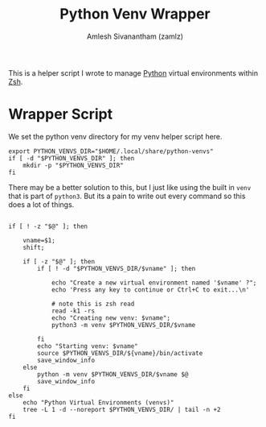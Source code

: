 :PROPERTIES:
:ID:       cc7d9ff0-7de7-4d18-8ffc-e9b4d7fa2c56
:END:
#+TITLE: Python Venv Wrapper
#+AUTHOR: Amlesh Sivanantham (zamlz)
#+CREATED: [2021-05-02 Sun 12:53]
#+LAST_MODIFIED: [2021-11-03 Wed 08:56:19]
#+filetags: :PROGRAMMING:CONFIG SOFTWARE:

This is a helper script I wrote to manage [[id:793b435f-ac8c-4140-a6f3-bb4b5575412a][Python]] virtual environments within [[id:be81e6a6-e2cf-489c-b563-5452c27a3382][Zsh]].

* Wrapper Script
:PROPERTIES:
:header-args:shell: :tangle ~/.config/zsh/functions/venv :mkdirp yes :comments both :shebang #!/bin/zsh
:END:

We set the python venv directory for my venv helper script here.

#+begin_src shell
export PYTHON_VENVS_DIR="$HOME/.local/share/python-venvs"
if [ -d "$PYTHON_VENVS_DIR" ]; then
    mkdir -p "$PYTHON_VENVS_DIR"
fi
#+end_src

There may be a better solution to this, but I just like using the built in =venv= that is part of =python3=. But its a pain to write out every command so this does a lot of things.

#+begin_src shell

if [ ! -z "$@" ]; then

    vname=$1;
    shift;

    if [ -z "$@" ]; then
        if [ ! -d "$PYTHON_VENVS_DIR/$vname" ]; then

            echo "Create a new virtual environment named '$vname' ?";
            echo 'Press any key to continue or Ctrl+C to exit...\n'

            # note this is zsh read
            read -k1 -rs
            echo "Creating new venv: $vname";
            python3 -m venv $PYTHON_VENVS_DIR/$vname

        fi
        echo "Starting venv: $vname"
        source $PYTHON_VENVS_DIR/${vname}/bin/activate
        save_window_info
    else
        python -m venv $PYTHON_VENVS_DIR/$vname $@
        save_window_info
    fi
else
    echo "Python Virtual Environments (venvs)"
    tree -L 1 -d --noreport $PYTHON_VENVS_DIR/ | tail -n +2
fi
#+end_src
